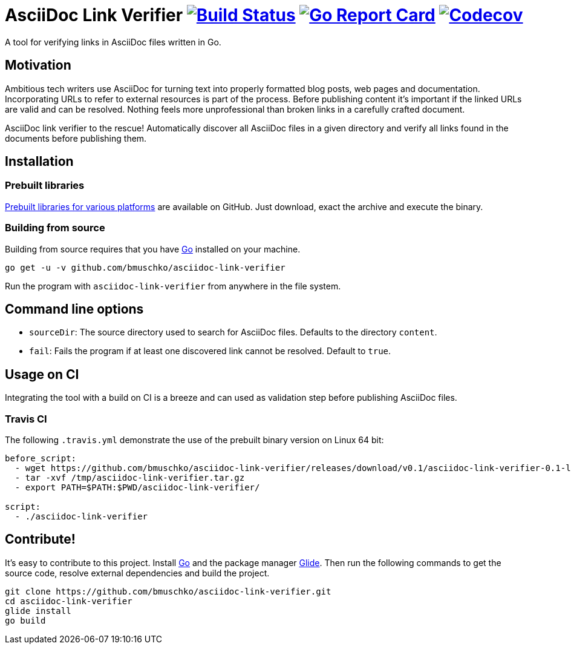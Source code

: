 = AsciiDoc Link Verifier image:https://travis-ci.org/bmuschko/asciidoc-link-verifier.svg?branch=master["Build Status", link="https://travis-ci.org/bmuschko/asciidoc-link-verifier"] image:https://goreportcard.com/badge/github.com/bmuschko/asciidoc-link-verifier["Go Report Card", link="https://goreportcard.com/report/github.com/bmuschko/asciidoc-link-verifier"] image:https://codecov.io/gh/bmuschko/asciidoc-link-verifier/branch/master/graph/badge.svg["Codecov", link="https://codecov.io/gh/bmuschko/asciidoc-link-verifier"]

A tool for verifying links in AsciiDoc files written in Go.

== Motivation

Ambitious tech writers use AsciiDoc for turning text into properly formatted blog posts, web pages and documentation.
Incorporating URLs to refer to external resources is part of the process. Before publishing content it's important if
the linked URLs are valid and can be resolved. Nothing feels more unprofessional than broken links in a carefully crafted
document.

AsciiDoc link verifier to the rescue! Automatically discover all AsciiDoc files in a given directory and verify all links
found in the documents before publishing them.

== Installation

=== Prebuilt libraries

link:https://github.com/bmuschko/asciidoc-link-verifier/releases[Prebuilt libraries for various platforms] are available on GitHub.
Just download, exact the archive and execute the binary.

=== Building from source

Building from source requires that you have link:https://golang.org/doc/install[Go] installed on your machine.

``` shell
go get -u -v github.com/bmuschko/asciidoc-link-verifier
```

Run the program with `asciidoc-link-verifier` from anywhere in the file system.

== Command line options

- `sourceDir`: The source directory used to search for AsciiDoc files. Defaults to the directory `content`.
- `fail`: Fails the program if at least one discovered link cannot be resolved. Default to `true`.

== Usage on CI

Integrating the tool with a build on CI is a breeze and can used as validation step before publishing AsciiDoc files.

=== Travis CI

The following `.travis.yml` demonstrate the use of the prebuilt binary version on Linux 64 bit:

``` shell
before_script:
  - wget https://github.com/bmuschko/asciidoc-link-verifier/releases/download/v0.1/asciidoc-link-verifier-0.1-linux64.tar.gz -O /tmp/asciidoc-link-verifier.tar.gz
  - tar -xvf /tmp/asciidoc-link-verifier.tar.gz
  - export PATH=$PATH:$PWD/asciidoc-link-verifier/

script:
  - ./asciidoc-link-verifier
```

== Contribute!

It's easy to contribute to this project. Install link:https://golang.org/doc/install[Go] and the package manager link:https://glide.sh/[Glide]. Then run the following commands to
get the source code, resolve external dependencies and build the project.

``` shell
git clone https://github.com/bmuschko/asciidoc-link-verifier.git
cd asciidoc-link-verifier
glide install
go build
```



